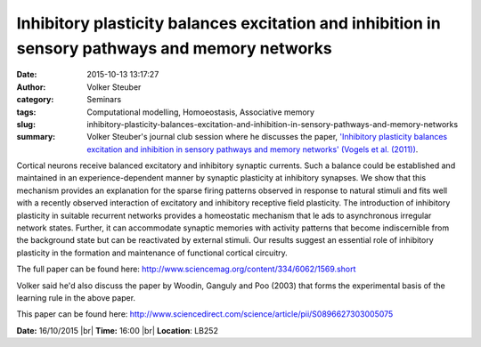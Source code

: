 Inhibitory plasticity balances excitation and inhibition in sensory pathways and memory networks
################################################################################################
:date: 2015-10-13 13:17:27
:author: Volker Steuber
:category: Seminars
:tags: Computational modelling, Homoeostasis, Associative memory
:slug: inhibitory-plasticity-balances-excitation-and-inhibition-in-sensory-pathways-and-memory-networks
:summary: Volker Steuber's journal club session where he discusses the paper, `'Inhibitory plasticity balances excitation and inhibition in sensory pathways and memory networks' (Vogels et al. (2011)) <http://www.sciencemag.org/content/334/6062/1569.short>`__.

Cortical neurons receive balanced excitatory and inhibitory synaptic
currents. Such a balance could be established and maintained in an
experience-dependent manner by synaptic plasticity at inhibitory
synapses. We show that this mechanism provides an explanation for the
sparse firing patterns observed in response to natural stimuli and fits
well with a recently observed interaction of excitatory and inhibitory
receptive field plasticity. The introduction of inhibitory plasticity
in suitable recurrent networks provides a homeostatic mechanism that le
ads to asynchronous irregular network states. Further, it can
accommodate synaptic memories with activity patterns that become
indiscernible from the background state but can be reactivated by
external stimuli. Our results suggest an essential role of inhibitory
plasticity in the formation and maintenance of functional cortical
circuitry.

The full paper can be found here:
http://www.sciencemag.org/content/334/6062/1569.short

Volker said he'd also discuss the paper by Woodin, Ganguly and Poo
(2003) that forms the experimental basis of the learning rule in the
above paper.

This paper can be found here:
http://www.sciencedirect.com/science/article/pii/S0896627303005075


**Date:** 16/10/2015 |br|
**Time:** 16:00 |br|
**Location**: LB252


.. |br| raw:: html

    <br />

